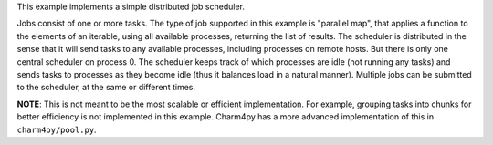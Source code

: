 
This example implements a simple distributed job scheduler.

Jobs consist of one or more tasks. The type of job supported in this
example is "parallel map", that applies a function to the elements of an
iterable, using all available processes, returning the list of results.
The scheduler is distributed in the sense that it will send tasks to any
available processes, including processes on remote hosts.
But there is only one central scheduler on process 0. The scheduler keeps
track of which processes are idle (not running any tasks) and sends tasks
to processes as they become idle (thus it balances load in a natural manner).
Multiple jobs can be submitted to the scheduler, at the same or different
times.

**NOTE**: This is not meant to be the most scalable or efficient implementation.
For example, grouping tasks into chunks for better efficiency is not
implemented in this example.
Charm4py has a more advanced implementation of this in ``charm4py/pool.py``.
